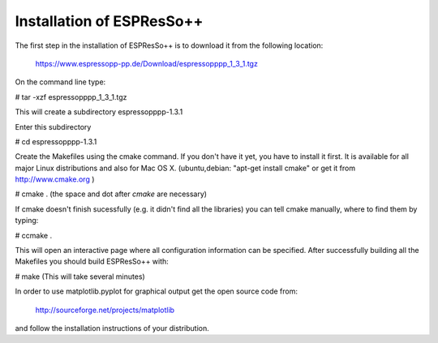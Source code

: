 Installation of ESPResSo++
==========================

The first step in the installation of ESPResSo++ is to download it from the
following location:

     https://www.espressopp-pp.de/Download/espressopppp_1_3_1.tgz

On the command line type:

# tar -xzf espressopppp_1_3_1.tgz

This will create a subdirectory espressopppp-1.3.1

Enter this subdirectory

# cd espressopppp-1.3.1

Create the Makefiles using the cmake command. If you don't have it yet, you have to
install it first. It is available for all major Linux distributions and also for Mac OS X.
(ubuntu,debian: "apt-get install cmake" or get it from http://www.cmake.org )

# cmake .
(the space and dot after *cmake* are necessary)

If cmake doesn't finish sucessfully (e.g. it didn't find all the libraries) you can
tell cmake manually, where to find them by typing:

# ccmake .

This will open an interactive page where all configuration information can be specified.
After successfully building all the Makefiles you should build ESPResSo++ with:

# make
(This will take several minutes)

In order to use matplotlib.pyplot for graphical output get the open source code from:

  http://sourceforge.net/projects/matplotlib

and follow the installation instructions of your distribution.

